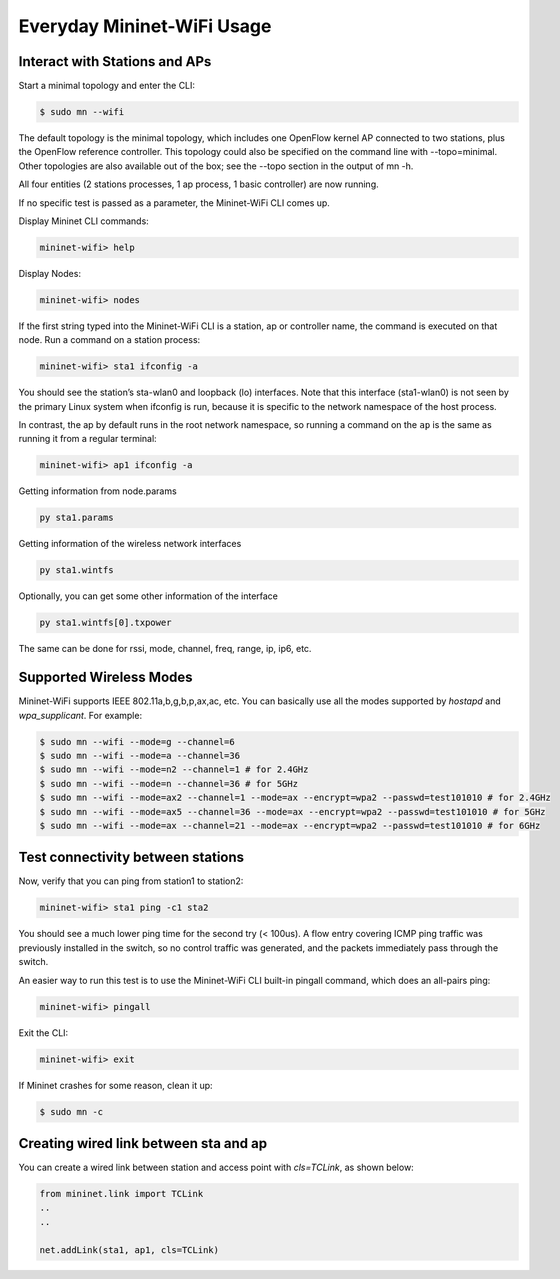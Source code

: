 ************
Everyday Mininet-WiFi Usage
************

Interact with Stations and APs
===================

Start a minimal topology and enter the CLI:

.. code:: console

    $ sudo mn --wifi


The default topology is the minimal topology, which includes one OpenFlow kernel AP connected to two stations, plus the OpenFlow reference controller. This topology could also be specified on the command line with --topo=minimal. Other topologies are also available out of the box; see the --topo section in the output of mn -h.

All four entities (2 stations processes, 1 ap process, 1 basic controller) are now running.

If no specific test is passed as a parameter, the Mininet-WiFi CLI comes up.


Display Mininet CLI commands:

.. code:: console

    mininet-wifi> help


Display Nodes:

.. code:: console

    mininet-wifi> nodes


If the first string typed into the Mininet-WiFi CLI is a station, ap or controller name, the command is executed on that node. Run a command on a station process:

.. code:: console

    mininet-wifi> sta1 ifconfig -a


You should see the station’s sta-wlan0 and loopback (lo) interfaces. Note that this interface (sta1-wlan0) is not seen by the primary Linux system when ifconfig is run, because it is specific to the network namespace of the host process.

In contrast, the ap by default runs in the root network namespace, so running a command on the ``ap`` is the same as running it from a regular terminal:

.. code:: console

    mininet-wifi> ap1 ifconfig -a


Getting information from node.params

.. code:: console

    py sta1.params

Getting information of the wireless network interfaces


.. code:: console

    py sta1.wintfs

Optionally, you can get some other information of the interface


.. code:: console

    py sta1.wintfs[0].txpower

The same can be done for rssi, mode, channel, freq, range, ip, ip6, etc.


Supported Wireless Modes
===================

Mininet-WiFi supports IEEE 802.11a,b,g,b,p,ax,ac, etc. You can basically use all the modes supported by `hostapd` and `wpa_supplicant`. For example:


.. code:: console

    $ sudo mn --wifi --mode=g --channel=6
    $ sudo mn --wifi --mode=a --channel=36
    $ sudo mn --wifi --mode=n2 --channel=1 # for 2.4GHz
    $ sudo mn --wifi --mode=n --channel=36 # for 5GHz
    $ sudo mn --wifi --mode=ax2 --channel=1 --mode=ax --encrypt=wpa2 --passwd=test101010 # for 2.4GHz
    $ sudo mn --wifi --mode=ax5 --channel=36 --mode=ax --encrypt=wpa2 --passwd=test101010 # for 5GHz
    $ sudo mn --wifi --mode=ax --channel=21 --mode=ax --encrypt=wpa2 --passwd=test101010 # for 6GHz

Test connectivity between stations
===================

Now, verify that you can ping from station1 to station2:

.. code:: console

    mininet-wifi> sta1 ping -c1 sta2


You should see a much lower ping time for the second try (< 100us). A flow entry covering ICMP ping traffic was previously installed in the switch, so no control traffic was generated, and the packets immediately pass through the switch.

An easier way to run this test is to use the Mininet-WiFi CLI built-in pingall command, which does an all-pairs ping:

.. code:: console

    mininet-wifi> pingall


Exit the CLI:


.. code:: console

    mininet-wifi> exit

If Mininet crashes for some reason, clean it up:


.. code:: console

    $ sudo mn -c

Creating wired link between sta and ap
===================

You can create a wired link between station and access point with `cls=TCLink`, as shown below:


.. code:: python

    from mininet.link import TCLink
    ..
    ..

    net.addLink(sta1, ap1, cls=TCLink)

